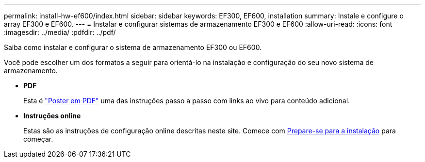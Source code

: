 ---
permalink: install-hw-ef600/index.html 
sidebar: sidebar 
keywords: EF300, EF600, installation 
summary: Instale e configure o array EF300 e EF600. 
---
= Instalar e configurar sistemas de armazenamento EF300 e EF600
:allow-uri-read: 
:icons: font
:imagesdir: ../media/
:pdfdir: ../pdf/


[role="lead"]
Saiba como instalar e configurar o sistema de armazenamento EF300 ou EF600.

Você pode escolher um dos formatos a seguir para orientá-lo na instalação e configuração do seu novo sistema de armazenamento.

* *PDF*
+
Esta é https://library.netapp.com/ecm/ecm_download_file/ECMLP2851449["Poster em PDF"^] uma das instruções passo a passo com links ao vivo para conteúdo adicional.

* *Instruções online*
+
Estas são as instruções de configuração online descritas neste site. Comece com xref:prepare-for-install-task.adoc[Prepare-se para a instalação] para começar.


